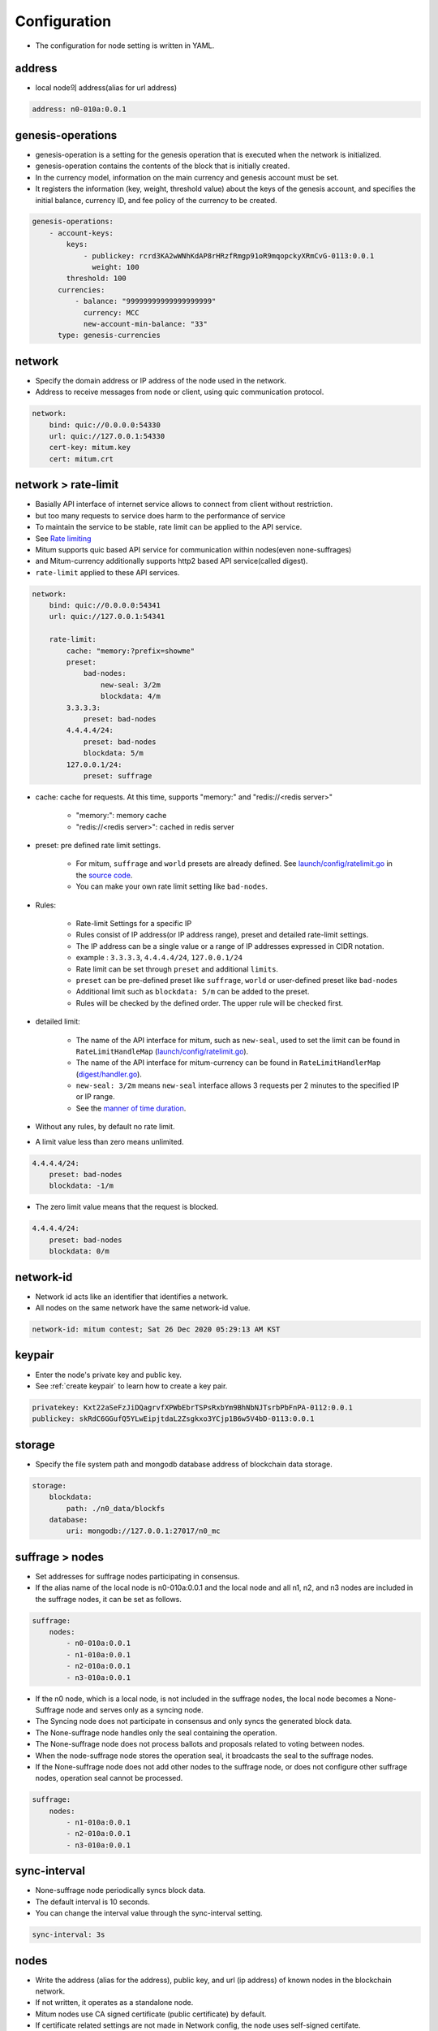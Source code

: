 .. _node configure:

Configuration
=============

* The configuration for node setting is written in YAML.

address
-------------

* local node의 address(alias for url address)

.. code-block:: yml

    address: n0-010a:0.0.1

genesis-operations
------------------------

* genesis-operation is a setting for the genesis operation that is executed when the network is initialized.
* genesis-operation contains the contents of the block that is initially created.
* In the currency model, information on the main currency and genesis account must be set.
* It registers the information (key, weight, threshold value) about the keys of the genesis account, and specifies the initial balance, currency ID, and fee policy of the currency to be created.

.. code-block:: yml

    genesis-operations:
        - account-keys:
            keys:
                - publickey: rcrd3KA2wWNhKdAP8rHRzfRmgp91oR9mqopckyXRmCvG-0113:0.0.1
                  weight: 100
            threshold: 100
          currencies:
              - balance: "99999999999999999999"
                currency: MCC
                new-account-min-balance: "33"
          type: genesis-currencies


network
---------

* Specify the domain address or IP address of the node used in the network.
* Address to receive messages from node or client, using quic communication protocol.

.. code-block:: yml

    network:
        bind: quic://0.0.0.0:54330
        url: quic://127.0.0.1:54330
        cert-key: mitum.key
        cert: mitum.crt


network > rate-limit 
----------------------

* Basially API interface of internet service allows to connect from client without restriction.
* but too many requests to service does harm to the performance of service
* To maintain the service to be stable, rate limit can be applied to the API service.
* See `Rate limiting <https://en.wikipedia.org/wiki/Rate_limiting>`_
* Mitum supports quic based API service for communication within nodes(even none-suffrages)
* and Mitum-currency additionally supports http2 based API service(called digest).
* ``rate-limit`` applied to these API services.

.. code-block:: yml

    network:
        bind: quic://0.0.0.0:54341
        url: quic://127.0.0.1:54341

        rate-limit:
            cache: "memory:?prefix=showme"
            preset:
                bad-nodes:
                    new-seal: 3/2m
                    blockdata: 4/m
            3.3.3.3:
                preset: bad-nodes
            4.4.4.4/24:
                preset: bad-nodes
                blockdata: 5/m
            127.0.0.1/24:
                preset: suffrage

* cache: cache for requests. At this time, supports "memory:" and "redis://<redis server>"
  
    * "memory:": memory cache
    
    * "redis://<redis server>": cached in redis server

* preset: pre defined rate limit settings. 
  
    * For mitum, ``suffrage`` and ``world`` presets are already defined. See `launch/config/ratelimit.go <https://github.com/spikeekips/mitum/blob/master/launch/config/ratelimit.go>`_ in the `source code <https://github.com/spikeekips/mitum>`_.
    * You can make your own rate limit setting like ``bad-nodes``.

* Rules:

    * Rate-limit Settings for a specific IP
  
    * Rules consist of IP address(or IP address range), preset and detailed rate-limit settings.
  
    * The IP address can be a single value or a range of IP addresses expressed in CIDR notation.

    * example : ``3.3.3.3``, ``4.4.4.4/24``, ``127.0.0.1/24``

    * Rate limit can be set through ``preset`` and additional ``limits``.

    * ``preset`` can be pre-defined preset like ``suffrage``, ``world`` or user-defined preset like ``bad-nodes``
    
    * Additional limit such as ``blockdata: 5/m`` can be added to the preset.

    * Rules will be checked by the defined order. The upper rule will be checked first.

* detailed limit:

    * The name of the API interface for mitum, such as ``new-seal``, used to set the limit can be found in ``RateLimitHandleMap`` (`launch/config/ratelimit.go <https://github.com/spikeekips/mitum/blob/master/launch/config/ratelimit.go>`_).

    * The name of the API interface for mitum-currency can be found in ``RateLimitHandlerMap`` (`digest/handler.go <https://github.com/spikeekips/mitum-currency/blob/master/digest/handler.go>`_).

    * ``new-seal: 3/2m`` means ``new-seal`` interface allows 3 requests per 2 minutes to the specified IP or IP range.

    * See the `manner of time duration <https://golang.org/pkg/time/#ParseDuration>`_.

* Without any rules, by default no rate limit.
  
* A limit value less than zero means unlimited.

.. code-block::

    4.4.4.4/24:
        preset: bad-nodes
        blockdata: -1/m

* The zero limit value means that the request is blocked.

.. code-block::

    4.4.4.4/24:
        preset: bad-nodes
        blockdata: 0/m

network-id
------------

* Network id acts like an identifier that identifies a network.
* All nodes on the same network have the same network-id value.

.. code-block:: yml

    network-id: mitum contest; Sat 26 Dec 2020 05:29:13 AM KST

keypair
---------

* Enter the node's private key and public key.
* See :ref:`create keypair` to learn how to create a key pair.

.. code-block:: yml

    privatekey: Kxt22aSeFzJiDQagrvfXPWbEbrTSPsRxbYm9BhNbNJTsrbPbFnPA-0112:0.0.1
    publickey: skRdC6GGufQ5YLwEipjtdaL2Zsgkxo3YCjp1B6w5V4bD-0113:0.0.1

storage
----------

* Specify the file system path and mongodb database address of blockchain data storage.

.. code-block:: yml

    storage:
        blockdata:
            path: ./n0_data/blockfs
        database:
            uri: mongodb://127.0.0.1:27017/n0_mc

suffrage > nodes
-----------------

* Set addresses for suffrage nodes participating in consensus.
* If the alias name of the local node is n0-010a:0.0.1 and the local node and all n1, n2, and n3 nodes are included in the suffrage nodes, it can be set as follows.

.. code-block:: yml

    suffrage:
        nodes:
            - n0-010a:0.0.1
            - n1-010a:0.0.1
            - n2-010a:0.0.1
            - n3-010a:0.0.1

* If the n0 node, which is a local node, is not included in the suffrage nodes, the local node becomes a None-Suffrage node and serves only as a syncing node.
* The Syncing node does not participate in consensus and only syncs the generated block data.
* The None-suffrage node handles only the seal containing the operation.
* The None-suffrage node does not process ballots and proposals related to voting between nodes.
* When the node-suffrage node stores the operation seal, it broadcasts the seal to the suffrage nodes.
* If the None-suffrage node does not add other nodes to the suffrage node, or does not configure other suffrage nodes, operation seal cannot be processed.

.. code-block:: yml

    suffrage:
        nodes:
            - n1-010a:0.0.1
            - n2-010a:0.0.1
            - n3-010a:0.0.1

sync-interval
-----------------

* None-suffrage node periodically syncs block data.
* The default interval is 10 seconds.
* You can change the interval value through the sync-interval setting.

.. code-block:: yml

    sync-interval: 3s

nodes
-------

* Write the address (alias for the address), public key, and url (ip address) of known nodes in the blockchain network.
* If not written, it operates as a standalone node.
* Mitum nodes use CA signed certificate (public certificate) by default.
* If certificate related settings are not made in Network config, the node uses self-signed certifate.
* If other Mitum node uses self-signed certificate, insecure=true should be set to all the node which use self-signed certificate.

.. code-block:: yml

    nodes:
        - address: n1-010a:0.0.1
          publickey: ktJ4Lb6VcmjrbexhDdJBMnXPXfpGWnNijacdxD2SbvRM-0113:0.0.1
          url: quic://127.0.0.1:54331?insecure=true
        - address: n2-010a:0.0.1
          publickey: wfVsNvKaGbzB18hwix9L3CEyk5VM8GaogdRT4fD3Z6Zd-0113:0.0.1
          url: quic://127.0.0.1:54332?insecure=true
        - address: n3-010a:0.0.1
          publickey: vAydAnFCHoYV6VDUhgToWaiVEtn5V4SXEFpSJVcTtRxb-0113:0.0.1
          url: quic://127.0.0.1:54333?insecure=true

digest
--------

Specify the mongodb address that stores the data to be provided by the API and the IP address of the API access.

.. code-block:: yml

    digest:
        storage: mongodb://127.0.0.1:27017/mc_digest
        network:
            bind: https://localhost:54322
            url: https://localhost:54322
            cert-key: mitum.key
            cert: mitum.crt

config example (standalone node)
----------------

.. code-block:: yml

    address: n0-010a:0.0.1
    genesis-operations:
        - account-keys:
            keys:
                - publickey: rcrd3KA2wWNhKdAP8rHRzfRmgp91oR9mqopckyXRmCvG-0113:0.0.1
                weight: 100
            threshold: 100
        currencies:
            - balance: "99999999999999999999"
            currency: MCC
            new-account-min-balance: "33"
        type: genesis-currencies
    network:
        bind: quic://0.0.0.0:54330
        url: quic://127.0.0.1:54330
        cert-key: mitum.key
        cert: mitum.crt
    network-id: mitum
    policy:
        threshold: 100
        network-connection-tls-insecure: true
    privatekey: Kxt22aSeFzJiDQagrvfXPWbEbrTSPsRxbYm9BhNbNJTsrbPbFnPA-0112:0.0.1
    publickey: skRdC6GGufQ5YLwEipjtdaL2Zsgkxo3YCjp1B6w5V4bD-0113:0.0.1
    storage:
        blockdata:
            path: ./data/blockfs
        database:
            uri: mongodb://127.0.0.1:27017/n0_mc
    digest:
        storage: mongodb://127.0.0.1:27017/mc_digest
        network:
            bind: http://0.0.0.0:54320
            url: http://127.0.0.1:54320
            cert-key: mitum.key
            cert: mitum.crt